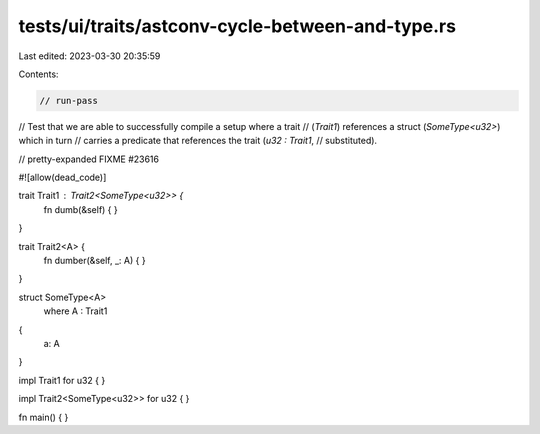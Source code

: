 tests/ui/traits/astconv-cycle-between-and-type.rs
=================================================

Last edited: 2023-03-30 20:35:59

Contents:

.. code-block:: rs

    // run-pass
// Test that we are able to successfully compile a setup where a trait
// (`Trait1`) references a struct (`SomeType<u32>`) which in turn
// carries a predicate that references the trait (`u32 : Trait1`,
// substituted).

// pretty-expanded FIXME #23616

#![allow(dead_code)]

trait Trait1 : Trait2<SomeType<u32>> {
    fn dumb(&self) { }
}

trait Trait2<A> {
    fn dumber(&self, _: A) { }
}

struct SomeType<A>
    where A : Trait1
{
    a: A
}

impl Trait1 for u32 { }

impl Trait2<SomeType<u32>> for u32 { }

fn main() { }


